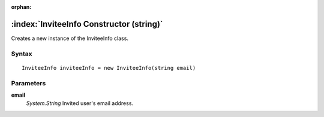 :orphan:

:index:`InviteeInfo Constructor (string)`
=========================================

Creates a new instance of the InviteeInfo class.

Syntax
------

::

	InviteeInfo inviteeInfo = new InviteeInfo(string email)

Parameters
----------

**email**
	*System.String* Invited user's email address.

